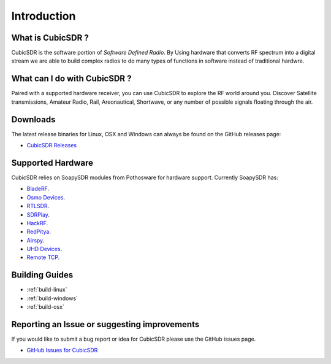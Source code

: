 ============
Introduction
============

------------------
What is CubicSDR ?
------------------
CubicSDR is the software portion of *Software Defined Radio*. By Using hardware that converts RF spectrum into a digital stream we are able to build complex radios to do many types of functions in software instead of traditional hardwre.  

-----------------------------
What can I do with CubicSDR ?
-----------------------------
Paired with a supported hardware receiver, you can use CubicSDR to explore the RF world around you. Discover Satellite transmissions, Amateur Radio, Rail, Areonautical, Shortwave, or any number of possible signals floating through the air.

---------
Downloads
---------

The latest release binaries for Linux, OSX and Windows can always be found on the GitHub releases page:

* `CubicSDR Releases <https://www.github.com/cjcliffe/CubicSDR/releases>`_

------------------
Supported Hardware
------------------

CubicSDR relies on SoapySDR modules from Pothosware for hardware support.  Currently SoapySDR has:

* `BladeRF <https://github.com/pothosware/SoapyBladeRF>`_.
* `Osmo Devices  <https://github.com/pothosware/SoapyOsmo>`_.
* `RTLSDR <https://github.com/pothosware/SoapyRTLSDR>`_.
* `SDRPlay  <https://github.com/pothosware/SoapySDRPlay>`_.
* `HackRF  <https://github.com/pothosware/SoapyHackRF>`_.
* `RedPitya  <https://github.com/pothosware/SoapyRedPitaya>`_.
* `Airspy <https://github.com/pothosware/SoapyAirspy>`_.
* `UHD Devices  <https://github.com/pothosware/SoapyUHD>`_.
* `Remote TCP  <https://github.com/pothosware/SoapyRemote>`_.

---------------
Building Guides
---------------

*   :ref:`build-linux`
*   :ref:`build-windows`
*   :ref:`build-osx`

---------------------------------------------
Reporting an Issue or suggesting improvements
---------------------------------------------

If you would like to submit a bug report or idea for CubicSDR please use the GitHub issues page.

* `GitHub Issues for CubicSDR <https://www.github.com/cjcliffe/CubicSDR/issues>`_